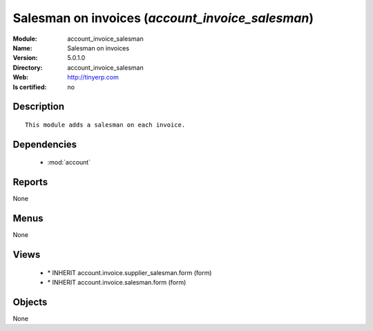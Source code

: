 
.. module:: account_invoice_salesman
    :synopsis: Salesman on invoices
    :noindex:
.. 

.. raw:: html

    <link rel="stylesheet" href="../_static/hide_objects_in_sidebar.css" type="text/css" />

Salesman on invoices (*account_invoice_salesman*)
=================================================
:Module: account_invoice_salesman
:Name: Salesman on invoices
:Version: 5.0.1.0
:Directory: account_invoice_salesman
:Web: http://tinyerp.com
:Is certified: no

Description
-----------

::

  This module adds a salesman on each invoice.

Dependencies
------------

 * :mod:`account`

Reports
-------

None


Menus
-------


None


Views
-----

 * \* INHERIT account.invoice.supplier_salesman.form (form)
 * \* INHERIT account.invoice.salesman.form (form)


Objects
-------

None
